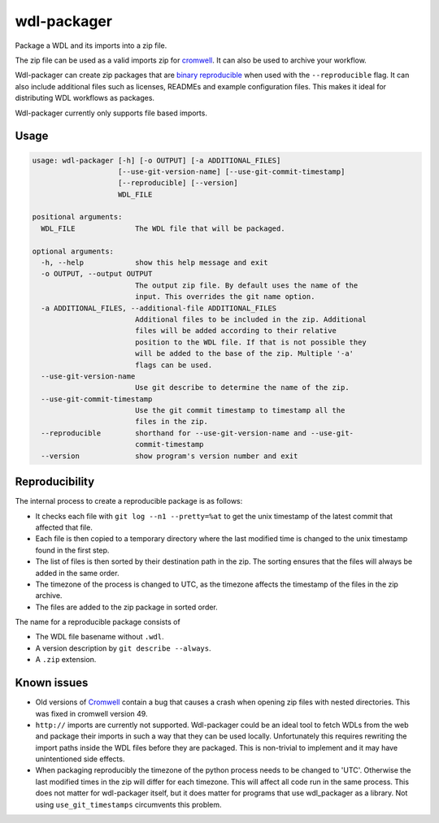 wdl-packager
============

.. Badges have empty alts. So nothing shows up if they do not work.
.. This fixes readthedocs issues with badges.
.. image:: https://img.shields.io/pypi/v/wdl-packager.svg
  :target: https://pypi.org/project/wdl-packager/
  :alt:

.. image:: https://img.shields.io/conda/v/conda-forge/wdl-packager.svg
  :target: https://anaconda.org/conda-forge/wdl-packager
  :alt:

.. image:: https://img.shields.io/pypi/pyversions/wdl-packager.svg
  :target: https://pypi.org/project/wdl-packager/
  :alt:

.. image:: https://img.shields.io/pypi/l/wdl-packager.svg
  :target: https://github.com/biowdl/wdl-packager/blob/master/LICENSE
  :alt:

.. image:: https://travis-ci.com/biowdl/wdl-packager.svg?branch=develop
  :target: https://travis-ci.com/biowdl/wdl-packager
  :alt:

.. image:: https://codecov.io/gh/biowdl/wdl-packager/branch/develop/graph/badge.svg
  :target: https://codecov.io/gh/biowdl/wdl-packager
  :alt:

Package a WDL and its imports into a zip file.

The zip file can be used as a valid imports zip for `cromwell
<https://github.com/broadinstitute/cromwell>`_. It can also be used to archive
your workflow.

Wdl-packager can create zip packages that are `binary reproducible
<https://reproducible-builds.org/>`_ when used with the ``--reproducible``
flag. It can also include additional files such as licenses, READMEs and
example configuration files. This makes it ideal for distributing WDL workflows
as packages.

Wdl-packager currently only supports file based imports.

Usage
-----

.. code-block:: text

    usage: wdl-packager [-h] [-o OUTPUT] [-a ADDITIONAL_FILES]
                        [--use-git-version-name] [--use-git-commit-timestamp]
                        [--reproducible] [--version]
                        WDL_FILE

    positional arguments:
      WDL_FILE              The WDL file that will be packaged.

    optional arguments:
      -h, --help            show this help message and exit
      -o OUTPUT, --output OUTPUT
                            The output zip file. By default uses the name of the
                            input. This overrides the git name option.
      -a ADDITIONAL_FILES, --additional-file ADDITIONAL_FILES
                            Additional files to be included in the zip. Additional
                            files will be added according to their relative
                            position to the WDL file. If that is not possible they
                            will be added to the base of the zip. Multiple '-a'
                            flags can be used.
      --use-git-version-name
                            Use git describe to determine the name of the zip.
      --use-git-commit-timestamp
                            Use the git commit timestamp to timestamp all the
                            files in the zip.
      --reproducible        shorthand for --use-git-version-name and --use-git-
                            commit-timestamp
      --version             show program's version number and exit

Reproducibility
---------------
The internal process to create a reproducible package is as follows:

+ It checks each file with ``git log --n1 --pretty=%at`` to get the unix
  timestamp of the latest commit that affected that file.
+ Each file is then copied to a temporary directory where the last modified
  time is changed to the unix timestamp found in the first step.
+ The list of files is then sorted by their destination path in the zip. The
  sorting ensures that the files will always be added in the same order.
+ The timezone of the process is changed to UTC, as the timezone affects the
  timestamp of the files in the zip archive.
+ The files are added to the zip package in sorted order.

The name for a reproducible package consists of

+ The WDL file basename without ``.wdl``.
+ A version description by ``git describe --always``.
+ A ``.zip`` extension.

Known issues
------------
+ Old versions of `Cromwell <https://github.com/broadinstitute/cromwell>`_
  contain a bug that causes a crash when opening zip files with nested
  directories. This was fixed in cromwell version 49.
+ ``http://`` imports are currently not supported. Wdl-packager could be an
  ideal tool to fetch WDLs from the web and package their imports in such a
  way that they can be used locally. Unfortunately this requires rewriting the
  import paths inside the WDL files before they are packaged. This is
  non-trivial to implement and it may have unintentioned side effects.
+ When packaging reproducibly the timezone of the python process needs to be
  changed to 'UTC'. Otherwise the last modified times in the zip will differ
  for each timezone. This will affect all code run in the same process. This
  does not matter for wdl-packager itself, but it does matter for programs that
  use wdl_packager as a library. Not using ``use_git_timestamps`` circumvents
  this problem.
